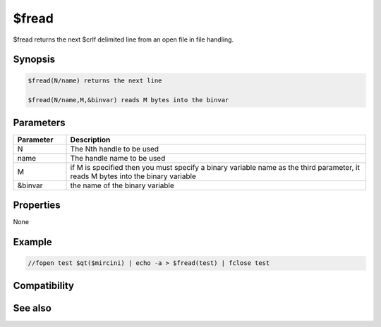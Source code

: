 $fread
======

$fread returns the next $crlf delimited line from an open file in file handling.

Synopsis
--------

.. code:: text

    $fread(N/name) returns the next line
    
    $fread(N/name,M,&binvar) reads M bytes into the binvar

Parameters
----------

.. list-table::
    :widths: 15 85
    :header-rows: 1

    * - Parameter
      - Description
    * - N
      - The Nth handle to be used
    * - name
      - The handle name to be used
    * - M
      - if M is specified then you must specify a binary variable name as the third parameter, it reads M bytes into the binary variable
    * - &binvar
      - the name of the binary variable

Properties
----------

None

Example
-------

.. code:: text

    //fopen test $qt($mircini) | echo -a > $fread(test) | fclose test

Compatibility
-------------

.. compatibility:: 6.1

See also
--------

.. hlist::
    :columns: 4

    * :doc:`/fclose </commands/fclose>`
    * :doc:`/fseek </commands/fseek>`
    * :doc:`/flist </commands/flist>`
    * :doc:`/fwrite </commands/fwrite>`
    * :doc:`$fopen </identifiers/fopen>`
    * :doc:`$feof </identifiers/feof>`
    * :doc:`$fgetc </identifiers/fgetc>`
    * :doc:`$ferr </identifiers/ferr>`
